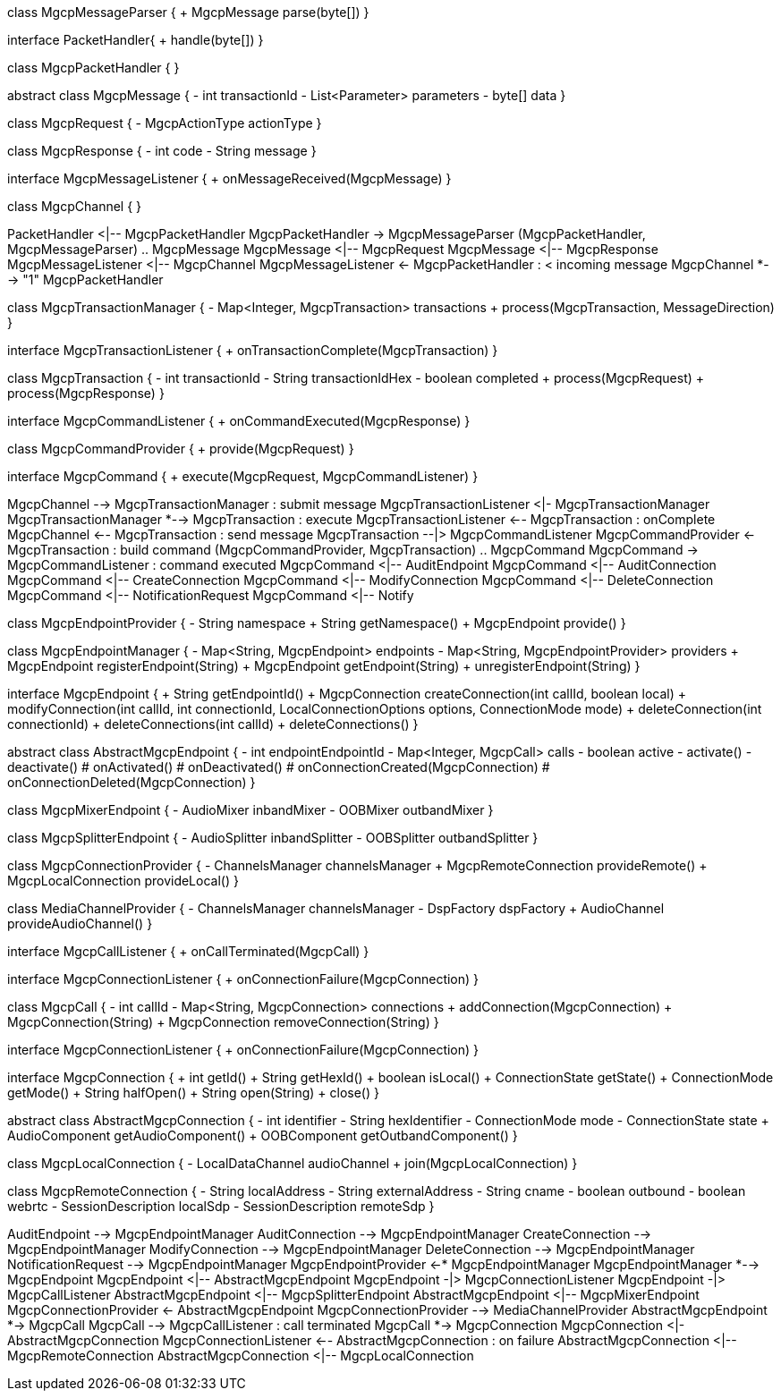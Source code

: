 [plantuml,file="mgcp-classes.png"]
--
class MgcpMessageParser {
+ MgcpMessage parse(byte[])
}

interface PacketHandler{
+ handle(byte[])
}

class MgcpPacketHandler {
}

abstract class MgcpMessage {
- int transactionId
- List<Parameter> parameters
- byte[] data
}

class MgcpRequest {
- MgcpActionType actionType
}

class MgcpResponse {
- int code
- String message
}

interface MgcpMessageListener {
+ onMessageReceived(MgcpMessage)
}

class MgcpChannel {
}

PacketHandler <|-- MgcpPacketHandler
MgcpPacketHandler -> MgcpMessageParser
(MgcpPacketHandler, MgcpMessageParser) .. MgcpMessage
MgcpMessage <|-- MgcpRequest
MgcpMessage <|-- MgcpResponse
MgcpMessageListener <|-- MgcpChannel
MgcpMessageListener <- MgcpPacketHandler : < incoming message
MgcpChannel *--> "1" MgcpPacketHandler

class MgcpTransactionManager {
- Map<Integer, MgcpTransaction> transactions
+ process(MgcpTransaction, MessageDirection)
}

interface MgcpTransactionListener {
+ onTransactionComplete(MgcpTransaction)
}

class MgcpTransaction {
- int transactionId
- String transactionIdHex
- boolean completed
+ process(MgcpRequest)
+ process(MgcpResponse)
}

interface MgcpCommandListener {
+ onCommandExecuted(MgcpResponse)
}

class MgcpCommandProvider {
+ provide(MgcpRequest)
}

interface MgcpCommand {
+ execute(MgcpRequest, MgcpCommandListener)
}

MgcpChannel --> MgcpTransactionManager : submit message
MgcpTransactionListener <|- MgcpTransactionManager
MgcpTransactionManager *--> MgcpTransaction : execute
MgcpTransactionListener <-- MgcpTransaction : onComplete
MgcpChannel <-- MgcpTransaction : send message
MgcpTransaction --|> MgcpCommandListener
MgcpCommandProvider <- MgcpTransaction : build command
(MgcpCommandProvider, MgcpTransaction) .. MgcpCommand
MgcpCommand -> MgcpCommandListener : command executed
MgcpCommand <|-- AuditEndpoint
MgcpCommand <|-- AuditConnection
MgcpCommand <|-- CreateConnection
MgcpCommand <|-- ModifyConnection
MgcpCommand <|-- DeleteConnection
MgcpCommand <|-- NotificationRequest
MgcpCommand <|-- Notify

class MgcpEndpointProvider {
- String namespace
+ String getNamespace()
+ MgcpEndpoint provide()
}

class MgcpEndpointManager {
- Map<String, MgcpEndpoint> endpoints
- Map<String, MgcpEndpointProvider> providers
+ MgcpEndpoint registerEndpoint(String)
+ MgcpEndpoint getEndpoint(String)
+ unregisterEndpoint(String)
}

interface MgcpEndpoint {
+ String getEndpointId()
+ MgcpConnection createConnection(int callId, boolean local)
+ modifyConnection(int callId, int connectionId, LocalConnectionOptions options, ConnectionMode mode)
+ deleteConnection(int connectionId)
+ deleteConnections(int callId)
+ deleteConnections()
}

abstract class AbstractMgcpEndpoint {
- int endpointEndpointId
- Map<Integer, MgcpCall> calls
- boolean active
- activate()
- deactivate()
# onActivated()
# onDeactivated()
# onConnectionCreated(MgcpConnection)
# onConnectionDeleted(MgcpConnection)
}

class MgcpMixerEndpoint {
- AudioMixer inbandMixer
- OOBMixer outbandMixer
}

class MgcpSplitterEndpoint {
- AudioSplitter inbandSplitter
- OOBSplitter outbandSplitter
}

class MgcpConnectionProvider {
- ChannelsManager channelsManager
+ MgcpRemoteConnection provideRemote()
+ MgcpLocalConnection provideLocal()
}

class MediaChannelProvider {
- ChannelsManager channelsManager
- DspFactory dspFactory
+ AudioChannel provideAudioChannel()
}

interface MgcpCallListener {
+ onCallTerminated(MgcpCall)
}

interface MgcpConnectionListener {
+ onConnectionFailure(MgcpConnection)
}

class MgcpCall {
- int callId
- Map<String, MgcpConnection> connections
+ addConnection(MgcpConnection)
+ MgcpConnection(String)
+ MgcpConnection removeConnection(String)
}

interface MgcpConnectionListener {
+ onConnectionFailure(MgcpConnection)
}

interface MgcpConnection {
+ int getId()
+ String getHexId()
+ boolean isLocal()
+ ConnectionState getState()
+ ConnectionMode getMode()
+ String halfOpen()
+ String open(String)
+ close()
}

abstract class AbstractMgcpConnection {
- int identifier
- String hexIdentifier
- ConnectionMode mode
- ConnectionState state
+ AudioComponent getAudioComponent()
+ OOBComponent getOutbandComponent()
}

class MgcpLocalConnection {
- LocalDataChannel audioChannel
+ join(MgcpLocalConnection)
}

class MgcpRemoteConnection {
- String localAddress
- String externalAddress
- String cname
- boolean outbound
- boolean webrtc
- SessionDescription localSdp
- SessionDescription remoteSdp
}

AuditEndpoint --> MgcpEndpointManager
AuditConnection --> MgcpEndpointManager
CreateConnection --> MgcpEndpointManager
ModifyConnection --> MgcpEndpointManager
DeleteConnection --> MgcpEndpointManager
NotificationRequest --> MgcpEndpointManager
MgcpEndpointProvider <-* MgcpEndpointManager
MgcpEndpointManager *--> MgcpEndpoint
MgcpEndpoint <|-- AbstractMgcpEndpoint
MgcpEndpoint -|> MgcpConnectionListener
MgcpEndpoint -|> MgcpCallListener
AbstractMgcpEndpoint <|-- MgcpSplitterEndpoint
AbstractMgcpEndpoint <|-- MgcpMixerEndpoint
MgcpConnectionProvider <- AbstractMgcpEndpoint
MgcpConnectionProvider --> MediaChannelProvider
AbstractMgcpEndpoint *-> MgcpCall
MgcpCall --> MgcpCallListener : call terminated
MgcpCall *-> MgcpConnection
MgcpConnection <|- AbstractMgcpConnection
MgcpConnectionListener <-- AbstractMgcpConnection : on failure
AbstractMgcpConnection <|-- MgcpRemoteConnection
AbstractMgcpConnection <|-- MgcpLocalConnection


--